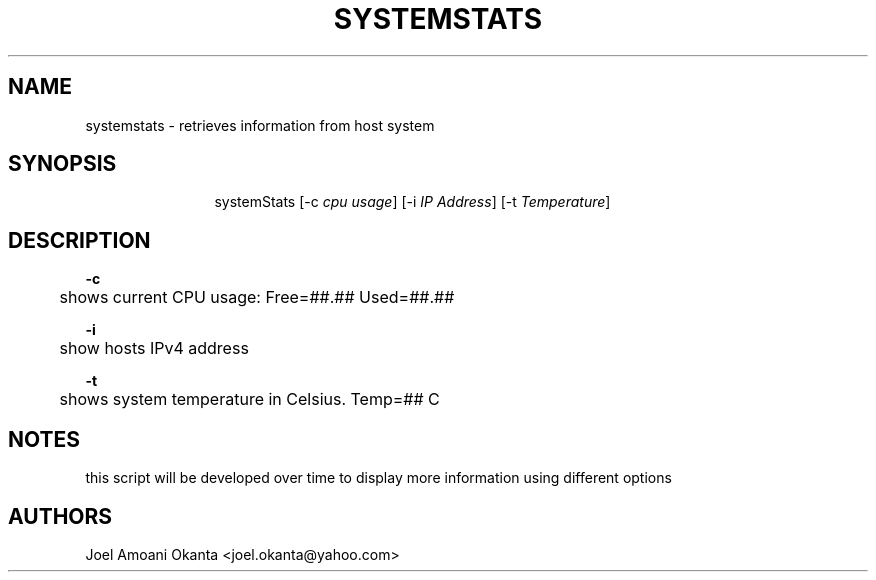 '\"
.TH "SYSTEMSTATS" "8" "16 Nov 2021" "0.3" "SYSTEMSTATS man page"
.\" --------------------------------------
.\" --------------------------------------
.\" disable hyphenation
.nh
.\" disable justification (adjust text to left margin only)
.ad l
.\" -------------------------------------
.\" * MAIN CONTENTS START HERE *
.\" -------------------------------------
.SH "NAME"
systemstats \- retrieves information from host system
.SH "SYNOPSIS"
.HP \w'\fRsystemStats\fR\ 'u
\fR systemStats\fR [\-c \fIcpu usage\fR] [\-i\ \fIIP Address\fR] [\-t\ \fITemperature\fR]
.br

.SH "DESCRIPTION"
.PP
\fB\-c\fR
.RS
 	shows current CPU usage: Free=##.##\% Used=##.##\%
.RE
.PP
\fB\-i\fR
.RS
	show hosts IPv4 address
.RE
.PP
\fB\-t\fR
.RS
	shows system temperature in Celsius. Temp=## C
.RE

.SH "NOTES"
this script will be developed over time to display more information using different options

.SH "AUTHORS"
Joel Amoani Okanta <joel.okanta@yahoo.com>
